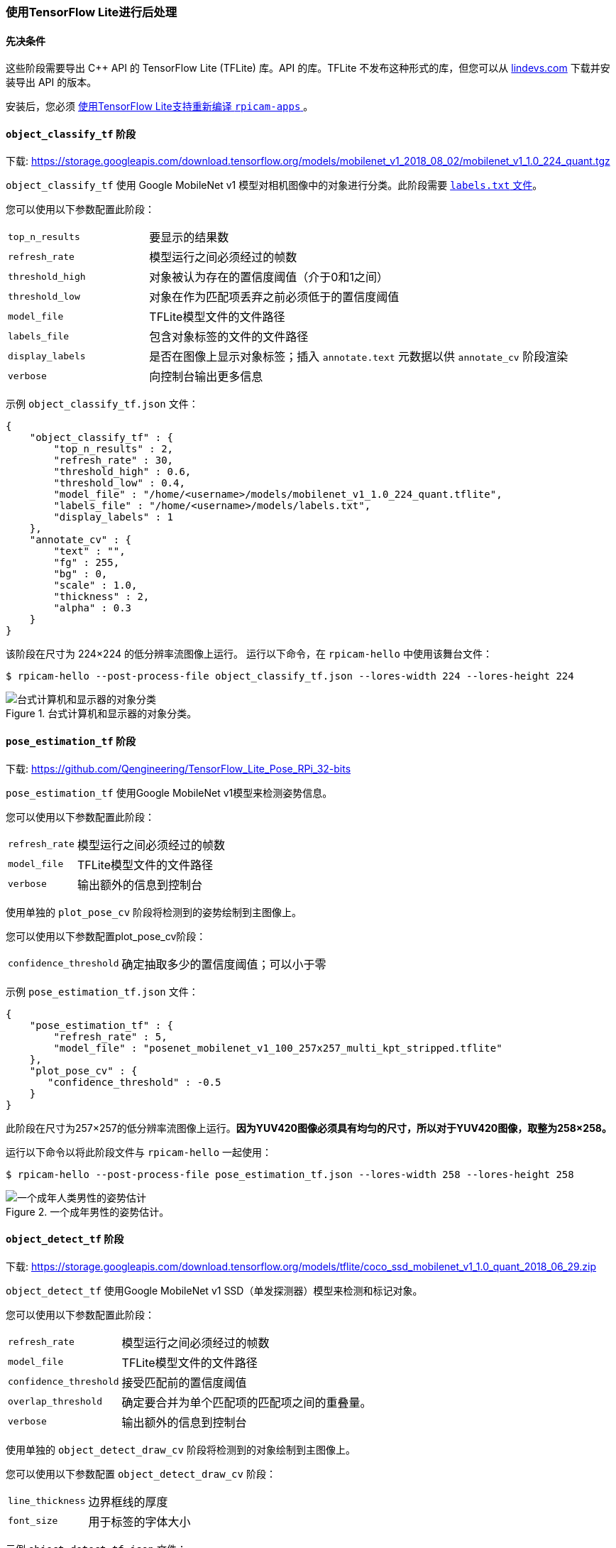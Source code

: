 [[post-processing-with-tensorflow-lite]]
=== 使用TensorFlow Lite进行后处理

[[prerequisites]]
==== 先决条件

这些阶段需要导出 {cpp} API 的 TensorFlow Lite (TFLite) 库。API 的库。TFLite 不发布这种形式的库，但您可以从 https://lindevs.com/install-precompiled-tensorflow-lite-on-raspberry-pi/[lindevs.com] 下载并安装导出 API 的版本。

安装后，您必须 xref:camera_software.adoc#build-libcamera-and-rpicam-apps[使用TensorFlow Lite支持重新编译 `rpicam-apps` ]。

[[object_classify_tf-stage]]
==== `object_classify_tf` 阶段

下载: https://storage.googleapis.com/download.tensorflow.org/models/mobilenet_v1_2018_08_02/mobilenet_v1_1.0_224_quant.tgz[]

`object_classify_tf` 使用 Google MobileNet v1 模型对相机图像中的对象进行分类。此阶段需要 https://storage.googleapis.com/download.tensorflow.org/models/mobilenet_v1_1.0_224_frozen.tgz[ `labels.txt` 文件]。

您可以使用以下参数配置此阶段：

[cols="1,3"]
|===
| `top_n_results` | 要显示的结果数
| `refresh_rate` | 模型运行之间必须经过的帧数
| `threshold_high` | 对象被认为存在的置信度阈值（介于0和1之间）
| `threshold_low` | 对象在作为匹配项丢弃之前必须低于的置信度阈值
| `model_file` | TFLite模型文件的文件路径
| `labels_file` | 包含对象标签的文件的文件路径
| `display_labels` | 是否在图像上显示对象标签；插入 `annotate.text` 元数据以供 `annotate_cv` 阶段渲染
| `verbose` | 向控制台输出更多信息
|===

示例 `object_classify_tf.json` 文件：

[source,json]
----
{
    "object_classify_tf" : {
        "top_n_results" : 2,
        "refresh_rate" : 30,
        "threshold_high" : 0.6,
        "threshold_low" : 0.4,
        "model_file" : "/home/<username>/models/mobilenet_v1_1.0_224_quant.tflite",
        "labels_file" : "/home/<username>/models/labels.txt",
        "display_labels" : 1
    },
    "annotate_cv" : {
        "text" : "",
        "fg" : 255,
        "bg" : 0,
        "scale" : 1.0,
        "thickness" : 2,
        "alpha" : 0.3
    }
}
----

该阶段在尺寸为 224×224 的低分辨率流图像上运行。
运行以下命令，在 `rpicam-hello` 中使用该舞台文件：

[source,console]
----
$ rpicam-hello --post-process-file object_classify_tf.json --lores-width 224 --lores-height 224
----

.台式计算机和显示器的对象分类。
image::images/classify.jpg[台式计算机和显示器的对象分类]

[[pose_estimation_tf-stage]]
==== `pose_estimation_tf` 阶段

下载: https://github.com/Qengineering/TensorFlow_Lite_Pose_RPi_32-bits[]

`pose_estimation_tf` 使用Google MobileNet v1模型来检测姿势信息。

您可以使用以下参数配置此阶段：

[cols="1,3"]
|===
| `refresh_rate` | 模型运行之间必须经过的帧数
| `model_file` | TFLite模型文件的文件路径
| `verbose` | 输出额外的信息到控制台
|===

使用单独的 `plot_pose_cv` 阶段将检测到的姿势绘制到主图像上。

您可以使用以下参数配置plot_pose_cv阶段：

[cols="1,3"]
|===
| `confidence_threshold` | 确定抽取多少的置信度阈值；可以小于零
|===

示例 `pose_estimation_tf.json` 文件：

[source,json]
----
{
    "pose_estimation_tf" : {
        "refresh_rate" : 5,
        "model_file" : "posenet_mobilenet_v1_100_257x257_multi_kpt_stripped.tflite"
    },
    "plot_pose_cv" : {
       "confidence_threshold" : -0.5
    }
}
----

此阶段在尺寸为257×257的低分辨率流图像上运行。**因为YUV420图像必须具有均匀的尺寸，所以对于YUV420图像，取整为258×258。**

运行以下命令以将此阶段文件与 `rpicam-hello` 一起使用：

[source,console]
----
$ rpicam-hello --post-process-file pose_estimation_tf.json --lores-width 258 --lores-height 258
----

.一个成年男性的姿势估计。
image::images/pose.jpg[一个成年人类男性的姿势估计]

[[object_detect_tf-stage]]
==== `object_detect_tf` 阶段

下载: https://storage.googleapis.com/download.tensorflow.org/models/tflite/coco_ssd_mobilenet_v1_1.0_quant_2018_06_29.zip[]

`object_detect_tf` 使用Google MobileNet v1 SSD（单发探测器）模型来检测和标记对象。

您可以使用以下参数配置此阶段：

[cols="1,3"]
|===
| `refresh_rate` | 模型运行之间必须经过的帧数
| `model_file` | TFLite模型文件的文件路径
| `confidence_threshold` | 接受匹配前的置信度阈值
| `overlap_threshold` | 确定要合并为单个匹配项的匹配项之间的重叠量。
| `verbose` | 输出额外的信息到控制台
|===

使用单独的 `object_detect_draw_cv` 阶段将检测到的对象绘制到主图像上。

您可以使用以下参数配置 `object_detect_draw_cv` 阶段：

[cols="1,3"]
|===
| `line_thickness` | 边界框线的厚度
| `font_size` | 用于标签的字体大小
|===

示例 `object_detect_tf.json` 文件：

[source,json]
----
{
    "object_detect_tf" : {
        "number_of_threads" : 2,
        "refresh_rate" : 10,
        "confidence_threshold" : 0.5,
        "overlap_threshold" : 0.5,
        "model_file" : "/home/<username>/models/coco_ssd_mobilenet_v1_1.0_quant_2018_06_29/detect.tflite",
        "labels_file" : "/home/<username>/models/coco_ssd_mobilenet_v1_1.0_quant_2018_06_29/labelmap.txt",
        "verbose" : 1
    },
    "object_detect_draw_cv" : {
       "line_thickness" : 2
    }
}
----

此阶段在 300×300 的低分辨率流图像上运行。运行以下命令，从 400×300 的低分辨率图像中心向检测器传递 300×300 的裁剪图像，即可将该阶段文件与 `rpicam-hello` 一起使用：

[source,console]
----
$ rpicam-hello --post-process-file object_detect_tf.json --lores-width 400 --lores-height 300
----

.检测苹果和猫。
image::images/detection.jpg[检测苹果和猫]

[[segmentation_tf-stage]]
==== `segmentation_tf` 阶段

下载: https://tfhub.dev/tensorflow/lite-model/deeplabv3/1/metadata/2?lite-format=tflite[]

`segmentation_tf` 使用Google MobileNet v1模型。此阶段需要一个标签文件，位于 `assets/segmentation_labels.txt` 。

此阶段在大小为257×257的图像上运行。由于YUV420图像必须具有偶数尺寸，因此低分辨率图像的宽度和高度应至少为258像素。阶段将257×257值的向量添加到图像元数据中，其中每个值表示像素所属的类别。您可以选择在图像的右下角绘制分割的表示。

您可以使用以下参数配置此阶段：

[cols="1,3"]
|===
| `refresh_rate` | 模型运行之间必须经过的帧数
| `model_file` | TFLite模型文件的文件路径
| `labels_file` | 包含标签列表的文件路径
| `threshold` | 设置详细时，当任何标签的像素数超过此数时打印
| `draw` | 将分割图绘制到图像的右下角
| `verbose` | 输出额外的信息到控制台
|===

示例 `segmentation_tf.json` 文件：

[source,json]
----
{
    "segmentation_tf" : {
        "number_of_threads" : 2,
        "refresh_rate" : 10,
        "model_file" : "/home/<username>/models/lite-model_deeplabv3_1_metadata_2.tflite",
        "labels_file" : "/home/<username>/models/segmentation_labels.txt",
        "draw" : 1,
        "verbose" : 1
    }
}
----

此示例获取相机图像并将其缩小到258×258像素大小。此阶段甚至在不裁剪的情况下压缩非方形图像时也有效。此示例启用右下角的分割图。

运行以下命令以将此阶段文件与 `rpicam-hello` 一起使用：

[source,console]
----
$ rpicam-hello --post-process-file segmentation_tf.json --lores-width 258 --lores-height 258 --viewfinder-width 1024 --viewfinder-height 1024
----


.运行分割并在右下角的分割图上显示结果。
image::images/segmentation.jpg[运行分割并在右下角的分割图上显示结果]
